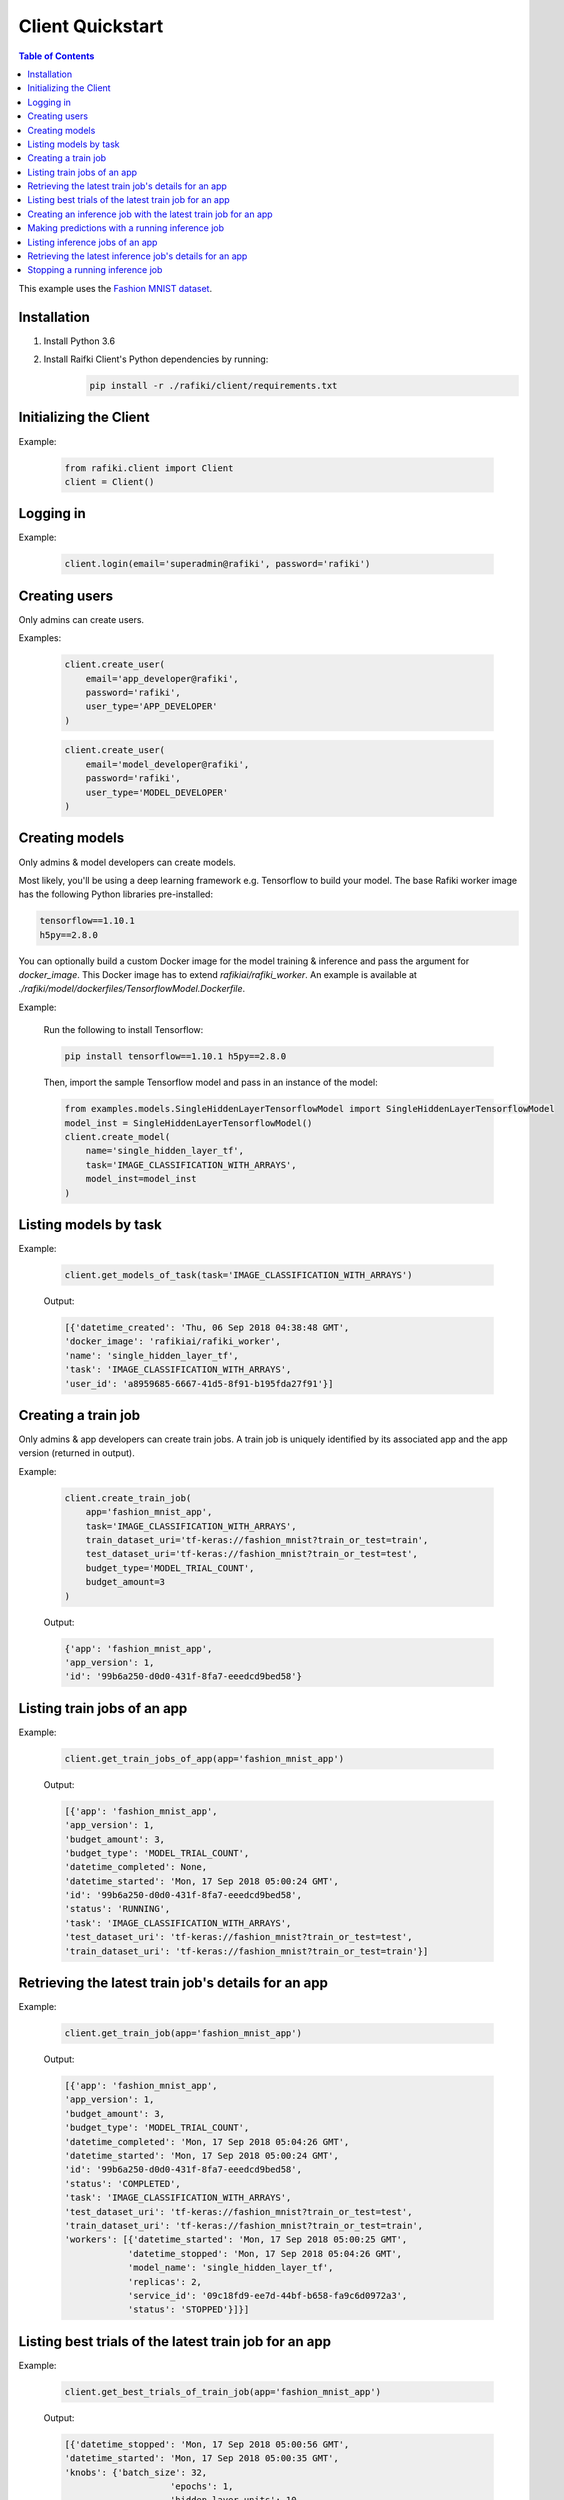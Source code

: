 .. _rafiki-client:

Client Quickstart
====================================================================

.. contents:: Table of Contents

This example uses the `Fashion MNIST dataset`_.

.. _Fashion MNIST dataset: https://github.com/zalandoresearch/fashion-mnist

Installation
--------------------------------------------------------------------

1. Install Python 3.6

2. Install Raifki Client's Python dependencies by running:
    .. code-block:: shell

        pip install -r ./rafiki/client/requirements.txt


Initializing the Client
--------------------------------------------------------------------

.. seealso:: :class:`rafiki.client.Client`

Example:

    .. code-block:: python

        from rafiki.client import Client
        client = Client()


Logging in
--------------------------------------------------------------------

.. seealso:: :meth:`rafiki.client.Client.login`

Example:

    .. code-block:: python
        
        client.login(email='superadmin@rafiki', password='rafiki')
        
Creating users
--------------------------------------------------------------------

Only admins can create users.

.. seealso:: :meth:`rafiki.client.Client.create_user`

Examples:

    .. code-block:: python

        client.create_user(
            email='app_developer@rafiki',
            password='rafiki',
            user_type='APP_DEVELOPER'
        )

    .. code-block:: python

        client.create_user(
            email='model_developer@rafiki',
            password='rafiki',
            user_type='MODEL_DEVELOPER'
        )


Creating models
--------------------------------------------------------------------

Only admins & model developers can create models.

Most likely, you'll be using a deep learning framework e.g. Tensorflow to build your model. 
The base Rafiki worker image has the following Python libraries pre-installed:

.. code-block:: text

    tensorflow==1.10.1
    h5py==2.8.0

You can optionally build a custom Docker image for the model training & inference and pass the argument for `docker_image`. 
This Docker image has to extend `rafikiai/rafiki_worker`. An example is available at `./rafiki/model/dockerfiles/TensorflowModel.Dockerfile`.

.. seealso:: :meth:`rafiki.client.Client.create_model`

Example:

    Run the following to install Tensorflow:

    .. code-block:: shell

        pip install tensorflow==1.10.1 h5py==2.8.0


    Then, import the sample Tensorflow model and pass in an instance of the model:

    .. code-block:: python

        from examples.models.SingleHiddenLayerTensorflowModel import SingleHiddenLayerTensorflowModel
        model_inst = SingleHiddenLayerTensorflowModel()
        client.create_model(
            name='single_hidden_layer_tf',
            task='IMAGE_CLASSIFICATION_WITH_ARRAYS',
            model_inst=model_inst
        )

Listing models by task
--------------------------------------------------------------------

.. seealso:: :meth:`rafiki.client.Client.get_models_of_task`


Example:

    .. code-block:: python

        client.get_models_of_task(task='IMAGE_CLASSIFICATION_WITH_ARRAYS')

    Output:

    .. code-block:: python

        [{'datetime_created': 'Thu, 06 Sep 2018 04:38:48 GMT',
        'docker_image': 'rafikiai/rafiki_worker',
        'name': 'single_hidden_layer_tf',
        'task': 'IMAGE_CLASSIFICATION_WITH_ARRAYS',
        'user_id': 'a8959685-6667-41d5-8f91-b195fda27f91'}]
    

Creating a train job
--------------------------------------------------------------------

Only admins & app developers can create train jobs.
A train job is uniquely identified by its associated app and the app version (returned in output).

.. seealso:: :meth:`rafiki.client.Client.create_train_job`

Example:

    .. code-block:: python

        client.create_train_job(
            app='fashion_mnist_app',
            task='IMAGE_CLASSIFICATION_WITH_ARRAYS',
            train_dataset_uri='tf-keras://fashion_mnist?train_or_test=train',
            test_dataset_uri='tf-keras://fashion_mnist?train_or_test=test',
            budget_type='MODEL_TRIAL_COUNT',
            budget_amount=3
        )

    Output:

    .. code-block:: python

        {'app': 'fashion_mnist_app',
        'app_version': 1,
        'id': '99b6a250-d0d0-431f-8fa7-eeedcd9bed58'}


Listing train jobs of an app
--------------------------------------------------------------------

.. seealso:: :meth:`rafiki.client.Client.get_train_jobs_of_app`

Example:

    .. code-block:: python

        client.get_train_jobs_of_app(app='fashion_mnist_app')

    Output:

    .. code-block:: python

        [{'app': 'fashion_mnist_app',
        'app_version': 1,
        'budget_amount': 3,
        'budget_type': 'MODEL_TRIAL_COUNT',
        'datetime_completed': None,
        'datetime_started': 'Mon, 17 Sep 2018 05:00:24 GMT',
        'id': '99b6a250-d0d0-431f-8fa7-eeedcd9bed58',
        'status': 'RUNNING',
        'task': 'IMAGE_CLASSIFICATION_WITH_ARRAYS',
        'test_dataset_uri': 'tf-keras://fashion_mnist?train_or_test=test',
        'train_dataset_uri': 'tf-keras://fashion_mnist?train_or_test=train'}]


Retrieving the latest train job's details for an app
--------------------------------------------------------------------

.. seealso:: :meth:`rafiki.client.Client.get_train_job`

Example:

    .. code-block:: python

        client.get_train_job(app='fashion_mnist_app')

    Output:

    .. code-block:: python

        [{'app': 'fashion_mnist_app',
        'app_version': 1,
        'budget_amount': 3,
        'budget_type': 'MODEL_TRIAL_COUNT',
        'datetime_completed': 'Mon, 17 Sep 2018 05:04:26 GMT',
        'datetime_started': 'Mon, 17 Sep 2018 05:00:24 GMT',
        'id': '99b6a250-d0d0-431f-8fa7-eeedcd9bed58',
        'status': 'COMPLETED',
        'task': 'IMAGE_CLASSIFICATION_WITH_ARRAYS',
        'test_dataset_uri': 'tf-keras://fashion_mnist?train_or_test=test',
        'train_dataset_uri': 'tf-keras://fashion_mnist?train_or_test=train',
        'workers': [{'datetime_started': 'Mon, 17 Sep 2018 05:00:25 GMT',
                    'datetime_stopped': 'Mon, 17 Sep 2018 05:04:26 GMT',
                    'model_name': 'single_hidden_layer_tf',
                    'replicas': 2,
                    'service_id': '09c18fd9-ee7d-44bf-b658-fa9c6d0972a3',
                    'status': 'STOPPED'}]}]


Listing best trials of the latest train job for an app
--------------------------------------------------------------------

.. seealso:: :meth:`rafiki.client.Client.get_best_trials_of_train_job`

Example:

    .. code-block:: python

        client.get_best_trials_of_train_job(app='fashion_mnist_app')

    Output:

    .. code-block:: python

        [{'datetime_stopped': 'Mon, 17 Sep 2018 05:00:56 GMT',
        'datetime_started': 'Mon, 17 Sep 2018 05:00:35 GMT',
        'knobs': {'batch_size': 32,
                            'epochs': 1,
                            'hidden_layer_units': 10,
                            'learning_rate': 0.0075360338999624086},
        'id': '8d40ad88-e5a1-4b16-b188-44be920b1683',
        'model_name': 'single_hidden_layer_tf',
        'score': 0.8231},
        {'datetime_stopped': 'Mon, 17 Sep 2018 05:04:26 GMT',
        'datetime_started': 'Mon, 17 Sep 2018 05:03:06 GMT',
        'knobs': {'batch_size': 1,
                            'epochs': 1,
                            'hidden_layer_units': 10,
                            'learning_rate': 0.030337360568713518},
        'id': '74bd9b43-9812-4930-a29c-9b765b5b46bc',
        'model_name': 'single_hidden_layer_tf',
        'score': 0.099},
        {'datetime_stopped': 'Mon, 17 Sep 2018 05:03:06 GMT',
        'datetime_started': 'Mon, 17 Sep 2018 05:00:56 GMT',
        'knobs': {'batch_size': 1,
                            'epochs': 1,
                            'hidden_layer_units': 78,
                            'learning_rate': 0.056356430854509774},
        'id': '94ea26de-e4a1-45af-8907-51cc4509d410',
        'model_name': 'single_hidden_layer_tf',
        'score': 0.092}]

Creating an inference job with the latest train job for an app
--------------------------------------------------------------------

Only admins & app developers can create inference jobs.
An inference job is created from the trials of an associated train job,
and uniquely identified by that train job's associated app and the app version.

.. seealso:: :meth:`rafiki.client.Client.create_inference_job`

Example:

    .. code-block:: python

        client.create_inference_job(app='fashion_mnist_app')

    Output:

    .. code-block:: python

        {'app': 'fashion_mnist_app',
        'app_version': 1,
        'id': '25c117a0-1677-44b2-affb-c56f8f99dabf',
        'query_host': '192.168.1.75:30000',
        'train_job_id': '99b6a250-d0d0-431f-8fa7-eeedcd9bed58'}
    

Making predictions with a running inference job
--------------------------------------------------------------------

Example:

    ``POST /predict`` to the inference job's query frontend at *query_host* 192.168.1.75:30000. E.g. in shell,

    .. code-block:: shell

        body='{"query": [[0, 0, 0, 0, 0, 0, 0, 0, 0, 0, 0, 0, 0, 0, 0, 0, 0, 0, 0, 0, 0, 0, 0, 0, 0, 0, 0, 0], [0, 0, 0, 0, 0, 0, 0, 0, 0, 0, 0, 0, 0, 0, 0, 0, 0, 0, 0, 0, 0, 0, 0, 0, 0, 0, 0, 0], [0, 0, 0, 0, 0, 0, 0, 0, 0, 0, 0, 0, 0, 0, 0, 0, 0, 0, 0, 0, 0, 0, 0, 0, 0, 0, 0, 0], [0, 0, 0, 0, 0, 0, 0, 0, 0, 0, 0, 0, 0, 0, 0, 0, 0, 0, 0, 0, 0, 0, 0, 0, 0, 0, 0, 0], [0, 0, 0, 0, 0, 0, 0, 0, 0, 0, 0, 0, 0, 0, 0, 0, 0, 0, 0, 0, 0, 0, 0, 0, 0, 0, 0, 0], [0, 0, 0, 0, 0, 0, 0, 0, 0, 0, 0, 0, 0, 0, 0, 0, 0, 0, 0, 0, 0, 0, 0, 0, 0, 0, 0, 0], [0, 0, 0, 0, 0, 0, 0, 0, 0, 0, 0, 0, 0, 0, 0, 0, 0, 0, 0, 0, 0, 0, 0, 0, 0, 0, 0, 0], [0, 0, 0, 0, 0, 0, 0, 0, 0, 0, 0, 0, 0, 0, 0, 0, 0, 0, 0, 3, 1, 0, 0, 7, 0, 37, 0, 0], [0, 0, 0, 0, 0, 0, 0, 0, 0, 0, 0, 0, 0, 1, 2, 0, 27, 84, 11, 0, 0, 0, 0, 0, 0, 119, 0, 0], [0, 0, 0, 0, 0, 0, 0, 0, 0, 0, 0, 0, 0, 1, 0, 0, 88, 143, 110, 0, 0, 0, 0, 22, 93, 106, 0, 0], [0, 0, 0, 0, 0, 0, 0, 0, 0, 0, 0, 0, 0, 4, 0, 53, 129, 120, 147, 175, 157, 166, 135, 154, 168, 140, 0, 0], [0, 0, 0, 0, 0, 0, 0, 0, 0, 0, 0, 0, 2, 0, 11, 137, 130, 128, 160, 176, 159, 167, 178, 149, 151, 144, 0, 0], [0, 0, 0, 0, 0, 0, 1, 0, 2, 1, 0, 3, 0, 0, 115, 114, 106, 137, 168, 153, 156, 165, 167, 143, 157, 158, 11, 0], [0, 0, 0, 0, 1, 0, 0, 0, 0, 0, 3, 0, 0, 89, 139, 90, 94, 153, 149, 131, 151, 169, 172, 143, 159, 169, 48, 0], [0, 0, 0, 0, 0, 0, 2, 4, 1, 0, 0, 0, 98, 136, 110, 109, 110, 162, 135, 144, 149, 159, 167, 144, 158, 169, 119, 0], [0, 0, 2, 2, 1, 2, 0, 0, 0, 0, 26, 108, 117, 99, 111, 117, 136, 156, 134, 154, 154, 156, 160, 141, 147, 156, 178, 0], [3, 0, 0, 0, 0, 0, 0, 21, 53, 92, 117, 111, 103, 115, 129, 134, 143, 154, 165, 170, 154, 151, 154, 143, 138, 150, 165, 43], [0, 0, 23, 54, 65, 76, 85, 118, 128, 123, 111, 113, 118, 127, 125, 139, 133, 136, 160, 140, 155, 161, 144, 155, 172, 161, 189, 62], [0, 68, 94, 90, 111, 114, 111, 114, 115, 127, 135, 136, 143, 126, 127, 151, 154, 143, 148, 125, 162, 162, 144, 138, 153, 162, 196, 58], [70, 169, 129, 104, 98, 100, 94, 97, 98, 102, 108, 106, 119, 120, 129, 149, 156, 167, 190, 190, 196, 198, 198, 187, 197, 189, 184, 36], [16, 126, 171, 188, 188, 184, 171, 153, 135, 120, 126, 127, 146, 185, 195, 209, 208, 255, 209, 177, 245, 252, 251, 251, 247, 220, 206, 49], [0, 0, 0, 12, 67, 106, 164, 185, 199, 210, 211, 210, 208, 190, 150, 82, 8, 0, 0, 0, 178, 208, 188, 175, 162, 158, 151, 11], [0, 0, 0, 0, 0, 0, 0, 0, 0, 0, 0, 0, 0, 0, 0, 0, 0, 0, 0, 0, 0, 0, 0, 0, 0, 0, 0, 0], [0, 0, 0, 0, 0, 0, 0, 0, 0, 0, 0, 0, 0, 0, 0, 0, 0, 0, 0, 0, 0, 0, 0, 0, 0, 0, 0, 0], [0, 0, 0, 0, 0, 0, 0, 0, 0, 0, 0, 0, 0, 0, 0, 0, 0, 0, 0, 0, 0, 0, 0, 0, 0, 0, 0, 0], [0, 0, 0, 0, 0, 0, 0, 0, 0, 0, 0, 0, 0, 0, 0, 0, 0, 0, 0, 0, 0, 0, 0, 0, 0, 0, 0, 0], [0, 0, 0, 0, 0, 0, 0, 0, 0, 0, 0, 0, 0, 0, 0, 0, 0, 0, 0, 0, 0, 0, 0, 0, 0, 0, 0, 0], [0, 0, 0, 0, 0, 0, 0, 0, 0, 0, 0, 0, 0, 0, 0, 0, 0, 0, 0, 0, 0, 0, 0, 0, 0, 0, 0, 0]]}'
        curl -H "Content-Type: application/json" -X POST -d "$body" 192.168.1.75:30000/predict

    Output:

    .. code-block:: shell

        {
            "responses": [
                9,
                9
            ]
        }

Listing inference jobs of an app
--------------------------------------------------------------------

.. seealso:: :meth:`rafiki.client.Client.get_inference_jobs_of_app`

Example:

    .. code-block:: python

        client.get_inference_jobs_of_app(app='fashion_mnist_app')

    Output:

    .. code-block:: python

        [{'app': 'fashion_mnist_app',
        'app_version': 1,
        'datetime_started': 'Mon, 17 Sep 2018 05:17:34 GMT',
        'datetime_stopped': None,
        'id': '25c117a0-1677-44b2-affb-c56f8f99dabf',
        'query_host': '192.168.1.75:30000',
        'status': 'RUNNING',
        'train_job_id': '99b6a250-d0d0-431f-8fa7-eeedcd9bed58'}]


Retrieving the latest inference job's details for an app
--------------------------------------------------------------------

.. seealso:: :meth:`rafiki.client.Client.get_inference_job`

Example:

    .. code-block:: python

        client.get_inference_job(app='fashion_mnist_app')

    Output:

    .. code-block:: python

        [{'app': 'fashion_mnist_app',
        'app_version': 1,
        'datetime_started': 'Mon, 17 Sep 2018 05:17:34 GMT',
        'datetime_stopped': None,
        'id': '25c117a0-1677-44b2-affb-c56f8f99dabf',
        'query_host': '192.168.1.75:30000',
        'status': 'RUNNING',
        'train_job_id': '99b6a250-d0d0-431f-8fa7-eeedcd9bed58',
        'workers': [{'datetime_started': 'Mon, 17 Sep 2018 05:17:34 GMT',
                    'datetime_stopped': None,
                    'replicas': 2,
                    'service_id': '27d1986f-f96c-4ada-ae35-d6cd1d55f8ca',
                    'status': 'RUNNING',
                    'trial': {'knobs': {'batch_size': 32,
                                                    'epochs': 1,
                                                    'hidden_layer_units': 10,
                                                    'learning_rate': 0.0075360338999624086},
                                'id': '8d40ad88-e5a1-4b16-b188-44be920b1683',
                                'model_name': 'single_hidden_layer_tf',
                                'score': 0.8231}},
                    {'datetime_started': 'Mon, 17 Sep 2018 05:17:34 GMT',
                    'datetime_stopped': None,
                    'replicas': 2,
                    'service_id': '951b78c8-dbc3-470c-8d5d-55db11eca6b0',
                    'status': 'RUNNING',
                    'trial': {'knobs': {'batch_size': 1,
                                                    'epochs': 1,
                                                    'hidden_layer_units': 10,
                                                    'learning_rate': 0.030337360568713518},
                                'id': '74bd9b43-9812-4930-a29c-9b765b5b46bc',
                                'model_name': 'single_hidden_layer_tf',
                                'score': 0.099}}]}]


Stopping a running inference job
--------------------------------------------------------------------

Only admins & app developers can stop inference jobs.

.. seealso:: :meth:`rafiki.client.Client.stop_inference_job`

Example:

    .. code-block:: python

        client.stop_inference_job(app='fashion_mnist_app')
